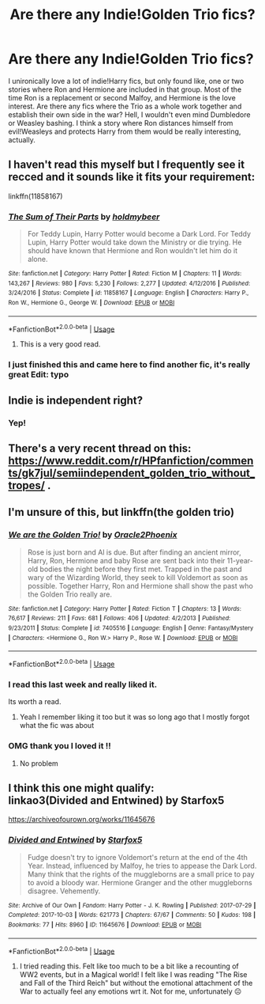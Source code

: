 #+TITLE: Are there any Indie!Golden Trio fics?

* Are there any Indie!Golden Trio fics?
:PROPERTIES:
:Author: Cally6
:Score: 42
:DateUnix: 1589935407.0
:DateShort: 2020-May-20
:FlairText: Request
:END:
I unironically love a lot of indie!Harry fics, but only found like, one or two stories where Ron and Hermione are included in that group. Most of the time Ron is a replacement or second Malfoy, and Hermione is the love interest. Are there any fics where the Trio as a whole work together and establish their own side in the war? Hell, I wouldn't even mind Dumbledore or Weasley bashing. I think a story where Ron distances himself from evil!Weasleys and protects Harry from them would be really interesting, actually.


** I haven't read this myself but I frequently see it recced and it sounds like it fits your requirement:

linkffn(11858167)
:PROPERTIES:
:Author: sailingg
:Score: 15
:DateUnix: 1589952219.0
:DateShort: 2020-May-20
:END:

*** [[https://www.fanfiction.net/s/11858167/1/][*/The Sum of Their Parts/*]] by [[https://www.fanfiction.net/u/7396284/holdmybeer][/holdmybeer/]]

#+begin_quote
  For Teddy Lupin, Harry Potter would become a Dark Lord. For Teddy Lupin, Harry Potter would take down the Ministry or die trying. He should have known that Hermione and Ron wouldn't let him do it alone.
#+end_quote

^{/Site/:} ^{fanfiction.net} ^{*|*} ^{/Category/:} ^{Harry} ^{Potter} ^{*|*} ^{/Rated/:} ^{Fiction} ^{M} ^{*|*} ^{/Chapters/:} ^{11} ^{*|*} ^{/Words/:} ^{143,267} ^{*|*} ^{/Reviews/:} ^{980} ^{*|*} ^{/Favs/:} ^{5,230} ^{*|*} ^{/Follows/:} ^{2,277} ^{*|*} ^{/Updated/:} ^{4/12/2016} ^{*|*} ^{/Published/:} ^{3/24/2016} ^{*|*} ^{/Status/:} ^{Complete} ^{*|*} ^{/id/:} ^{11858167} ^{*|*} ^{/Language/:} ^{English} ^{*|*} ^{/Characters/:} ^{Harry} ^{P.,} ^{Ron} ^{W.,} ^{Hermione} ^{G.,} ^{George} ^{W.} ^{*|*} ^{/Download/:} ^{[[http://www.ff2ebook.com/old/ffn-bot/index.php?id=11858167&source=ff&filetype=epub][EPUB]]} ^{or} ^{[[http://www.ff2ebook.com/old/ffn-bot/index.php?id=11858167&source=ff&filetype=mobi][MOBI]]}

--------------

*FanfictionBot*^{2.0.0-beta} | [[https://github.com/tusing/reddit-ffn-bot/wiki/Usage][Usage]]
:PROPERTIES:
:Author: FanfictionBot
:Score: 4
:DateUnix: 1589952234.0
:DateShort: 2020-May-20
:END:

**** This is a very good read.
:PROPERTIES:
:Author: thebluedentist0
:Score: 1
:DateUnix: 1590039773.0
:DateShort: 2020-May-21
:END:


*** I just finished this and came here to find another fic, it's really great Edit: typo
:PROPERTIES:
:Author: HPLikemake
:Score: 1
:DateUnix: 1591175071.0
:DateShort: 2020-Jun-03
:END:


** Indie is independent right?
:PROPERTIES:
:Author: DadofBoy08
:Score: 4
:DateUnix: 1589960719.0
:DateShort: 2020-May-20
:END:

*** Yep!
:PROPERTIES:
:Author: Wikki94
:Score: 2
:DateUnix: 1589967288.0
:DateShort: 2020-May-20
:END:


** There's a very recent thread on this: [[https://www.reddit.com/r/HPfanfiction/comments/gk7jul/semiindependent_golden_trio_without_tropes/]] .
:PROPERTIES:
:Author: turbinicarpus
:Score: 3
:DateUnix: 1589982563.0
:DateShort: 2020-May-20
:END:


** I'm unsure of this, but linkffn(the golden trio)
:PROPERTIES:
:Author: Erkkifloof
:Score: 2
:DateUnix: 1589957382.0
:DateShort: 2020-May-20
:END:

*** [[https://www.fanfiction.net/s/7405516/1/][*/We are the Golden Trio!/*]] by [[https://www.fanfiction.net/u/2711015/Oracle2Phoenix][/Oracle2Phoenix/]]

#+begin_quote
  Rose is just born and Al is due. But after finding an ancient mirror, Harry, Ron, Hermione and baby Rose are sent back into their 11-year-old bodies the night before they first met. Trapped in the past and wary of the Wizarding World, they seek to kill Voldemort as soon as possible. Together Harry, Ron and Hermione shall show the past who the Golden Trio really are.
#+end_quote

^{/Site/:} ^{fanfiction.net} ^{*|*} ^{/Category/:} ^{Harry} ^{Potter} ^{*|*} ^{/Rated/:} ^{Fiction} ^{T} ^{*|*} ^{/Chapters/:} ^{13} ^{*|*} ^{/Words/:} ^{76,617} ^{*|*} ^{/Reviews/:} ^{211} ^{*|*} ^{/Favs/:} ^{681} ^{*|*} ^{/Follows/:} ^{406} ^{*|*} ^{/Updated/:} ^{4/2/2013} ^{*|*} ^{/Published/:} ^{9/23/2011} ^{*|*} ^{/Status/:} ^{Complete} ^{*|*} ^{/id/:} ^{7405516} ^{*|*} ^{/Language/:} ^{English} ^{*|*} ^{/Genre/:} ^{Fantasy/Mystery} ^{*|*} ^{/Characters/:} ^{<Hermione} ^{G.,} ^{Ron} ^{W.>} ^{Harry} ^{P.,} ^{Rose} ^{W.} ^{*|*} ^{/Download/:} ^{[[http://www.ff2ebook.com/old/ffn-bot/index.php?id=7405516&source=ff&filetype=epub][EPUB]]} ^{or} ^{[[http://www.ff2ebook.com/old/ffn-bot/index.php?id=7405516&source=ff&filetype=mobi][MOBI]]}

--------------

*FanfictionBot*^{2.0.0-beta} | [[https://github.com/tusing/reddit-ffn-bot/wiki/Usage][Usage]]
:PROPERTIES:
:Author: FanfictionBot
:Score: 1
:DateUnix: 1589957415.0
:DateShort: 2020-May-20
:END:


*** I read this last week and really liked it.

Its worth a read.
:PROPERTIES:
:Score: 1
:DateUnix: 1589973209.0
:DateShort: 2020-May-20
:END:

**** Yeah I remember liking it too but it was so long ago that I mostly forgot what the fic was about
:PROPERTIES:
:Author: Erkkifloof
:Score: 1
:DateUnix: 1589973248.0
:DateShort: 2020-May-20
:END:


*** OMG thank you I loved it !!
:PROPERTIES:
:Author: NocturnalFrost
:Score: 1
:DateUnix: 1589983195.0
:DateShort: 2020-May-20
:END:

**** No problem
:PROPERTIES:
:Author: Erkkifloof
:Score: 1
:DateUnix: 1589983251.0
:DateShort: 2020-May-20
:END:


** I think this one might qualify:\\
linkao3(Divided and Entwined) by Starfox5

[[https://archiveofourown.org/works/11645676]]
:PROPERTIES:
:Author: raveninthewind84
:Score: 2
:DateUnix: 1590007867.0
:DateShort: 2020-May-21
:END:

*** [[https://archiveofourown.org/works/11645676][*/Divided and Entwined/*]] by [[https://www.archiveofourown.org/users/Starfox5/pseuds/Starfox5][/Starfox5/]]

#+begin_quote
  Fudge doesn't try to ignore Voldemort's return at the end of the 4th Year. Instead, influenced by Malfoy, he tries to appease the Dark Lord. Many think that the rights of the muggleborns are a small price to pay to avoid a bloody war. Hermione Granger and the other muggleborns disagree. Vehemently.
#+end_quote

^{/Site/:} ^{Archive} ^{of} ^{Our} ^{Own} ^{*|*} ^{/Fandom/:} ^{Harry} ^{Potter} ^{-} ^{J.} ^{K.} ^{Rowling} ^{*|*} ^{/Published/:} ^{2017-07-29} ^{*|*} ^{/Completed/:} ^{2017-10-03} ^{*|*} ^{/Words/:} ^{621773} ^{*|*} ^{/Chapters/:} ^{67/67} ^{*|*} ^{/Comments/:} ^{50} ^{*|*} ^{/Kudos/:} ^{198} ^{*|*} ^{/Bookmarks/:} ^{77} ^{*|*} ^{/Hits/:} ^{8960} ^{*|*} ^{/ID/:} ^{11645676} ^{*|*} ^{/Download/:} ^{[[https://archiveofourown.org/downloads/11645676/Divided%20and%20Entwined.epub?updated_at=1534693933][EPUB]]} ^{or} ^{[[https://archiveofourown.org/downloads/11645676/Divided%20and%20Entwined.mobi?updated_at=1534693933][MOBI]]}

--------------

*FanfictionBot*^{2.0.0-beta} | [[https://github.com/tusing/reddit-ffn-bot/wiki/Usage][Usage]]
:PROPERTIES:
:Author: FanfictionBot
:Score: 1
:DateUnix: 1590007879.0
:DateShort: 2020-May-21
:END:

**** I tried reading this. Felt like too much to be a bit like a recounting of WW2 events, but in a Magical world! I felt like I was reading "The Rise and Fall of the Third Reich" but without the emotional attachment of the War to actually feel any emotions wrt it. Not for me, unfortunately ☹️
:PROPERTIES:
:Author: thebluedentist0
:Score: 1
:DateUnix: 1590039610.0
:DateShort: 2020-May-21
:END:
